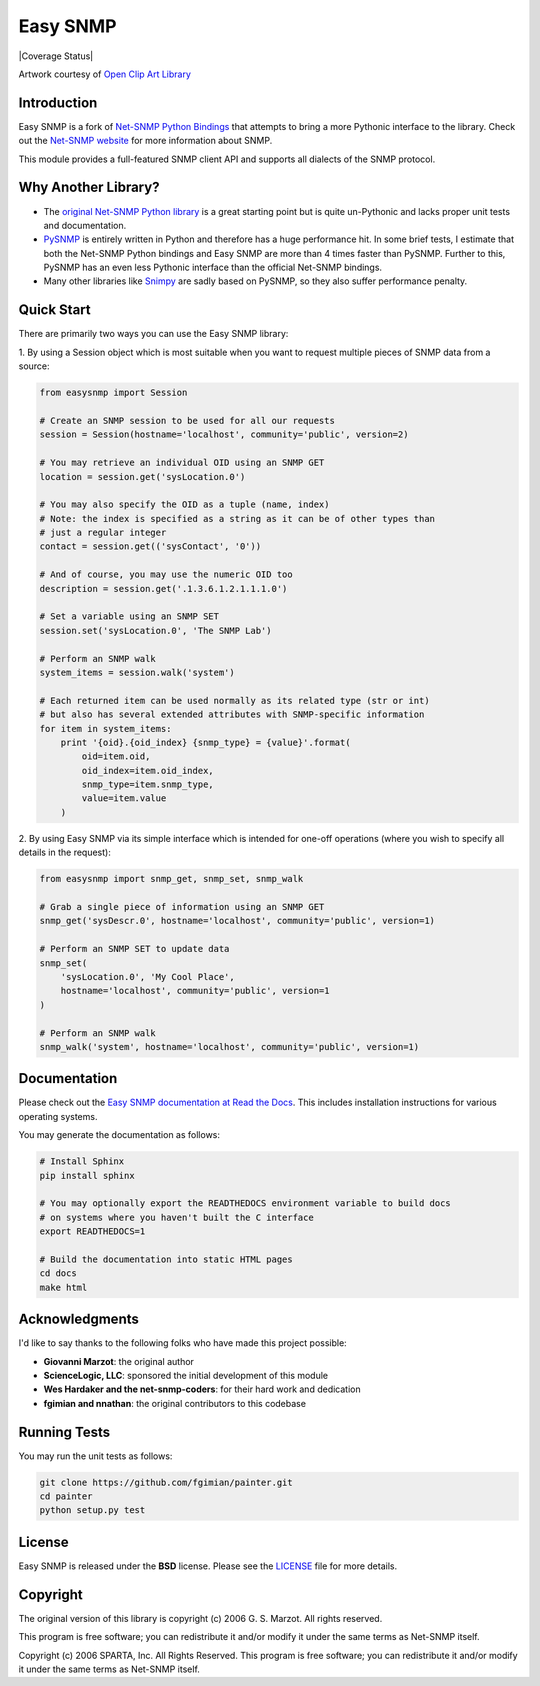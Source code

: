 Easy SNMP
=========

|Build Status| |Coverage Status| |Discussions| |License|

.. |Build Status| image:: https://img.shields.io/github/workflow/status/kamakazikamikaze/easysnmp/build
   :target: https://github.com/kamakazikamikaze/easysnmp/actions
.. |License| image:: https://img.shields.io/badge/license-BSD-blue.svg
   :target: https://github.com/kamakazikamikaze/easysnmp/blob/master/LICENSE
.. |Discussions| image:: https://img.shields.io/github/discussions/kamakazikamikaze/easysnmp
   :alt: Join the Discussions!
   :target: https://github.com/kamakazikamikaze/easysnmp

.. image:: https://raw.githubusercontent.com/fgimian/easysnmp/master/images/easysnmp-logo.png
    :alt: Easy SNMP Logo

Artwork courtesy of `Open Clip Art
Library <https://openclipart.org/detail/154453/network>`_


Introduction
------------

Easy SNMP is a fork of `Net-SNMP Python
Bindings <http://net-snmp.sourceforge.net/wiki/index.php/Python_Bindings>`_
that attempts to bring a more Pythonic interface to the library. Check
out the `Net-SNMP website <http://www.net-snmp.org/>`_ for more
information about SNMP.

This module provides a full-featured SNMP client API and supports all
dialects of the SNMP protocol.

Why Another Library?
--------------------

- The `original Net-SNMP Python
  library <http://net-snmp.sourceforge.net/wiki/index.php/Python_Bindings>`_
  is a great starting point but is quite un-Pythonic and lacks proper unit tests and documentation.
- `PySNMP <http://pysnmp.sourceforge.net/>`_ is entirely written in Python
  and therefore has a huge performance hit. In some brief tests, I
  estimate that both the Net-SNMP Python bindings and Easy SNMP are more than 4 times faster than PySNMP. Further to this, PySNMP has an even less Pythonic interface than the official Net-SNMP bindings.
- Many other libraries like `Snimpy <https://snimpy.readthedocs.org/en/latest/>`_ are sadly based on PySNMP, so they also suffer performance penalty.

Quick Start
-----------

There are primarily two ways you can use the Easy SNMP library:

1. By using a Session object which is most suitable
when you want to request multiple pieces of SNMP data from a
source:

.. code:: python

    from easysnmp import Session

    # Create an SNMP session to be used for all our requests
    session = Session(hostname='localhost', community='public', version=2)

    # You may retrieve an individual OID using an SNMP GET
    location = session.get('sysLocation.0')

    # You may also specify the OID as a tuple (name, index)
    # Note: the index is specified as a string as it can be of other types than
    # just a regular integer
    contact = session.get(('sysContact', '0'))

    # And of course, you may use the numeric OID too
    description = session.get('.1.3.6.1.2.1.1.1.0')

    # Set a variable using an SNMP SET
    session.set('sysLocation.0', 'The SNMP Lab')

    # Perform an SNMP walk
    system_items = session.walk('system')

    # Each returned item can be used normally as its related type (str or int)
    # but also has several extended attributes with SNMP-specific information
    for item in system_items:
        print '{oid}.{oid_index} {snmp_type} = {value}'.format(
            oid=item.oid,
            oid_index=item.oid_index,
            snmp_type=item.snmp_type,
            value=item.value
        )

2. By using Easy SNMP via its simple interface which is intended
for one-off operations (where you wish to specify all details in the
request):

.. code:: python

    from easysnmp import snmp_get, snmp_set, snmp_walk

    # Grab a single piece of information using an SNMP GET
    snmp_get('sysDescr.0', hostname='localhost', community='public', version=1)

    # Perform an SNMP SET to update data
    snmp_set(
        'sysLocation.0', 'My Cool Place',
        hostname='localhost', community='public', version=1
    )

    # Perform an SNMP walk
    snmp_walk('system', hostname='localhost', community='public', version=1)

Documentation
-------------

Please check out the `Easy SNMP documentation at Read the
Docs <http://easysnmp.readthedocs.org/>`_. This includes installation
instructions for various operating systems.

You may generate the documentation as follows:

.. code:: bash

    # Install Sphinx
    pip install sphinx

    # You may optionally export the READTHEDOCS environment variable to build docs
    # on systems where you haven't built the C interface
    export READTHEDOCS=1

    # Build the documentation into static HTML pages
    cd docs
    make html

Acknowledgments
---------------

I'd like to say thanks to the following folks who have made this project
possible:

-  **Giovanni Marzot**: the original author
-  **ScienceLogic, LLC**: sponsored the initial development of this
   module
-  **Wes Hardaker and the net-snmp-coders**: for their hard work and
   dedication
- **fgimian and nnathan**: the original contributors to this codebase

Running Tests
-------------

You may run the unit tests as follows:

.. code:: bash

    git clone https://github.com/fgimian/painter.git
    cd painter
    python setup.py test

License
-------

Easy SNMP is released under the **BSD** license. Please see the
`LICENSE <https://github.com/kamakazikamikaze/easysnmp/blob/master/LICENSE>`_
file for more details.

Copyright
---------

The original version of this library is copyright (c) 2006 G. S. Marzot.
All rights reserved.

This program is free software; you can redistribute it and/or modify it
under the same terms as Net-SNMP itself.

Copyright (c) 2006 SPARTA, Inc. All Rights Reserved. This program is
free software; you can redistribute it and/or modify it under the same
terms as Net-SNMP itself.
